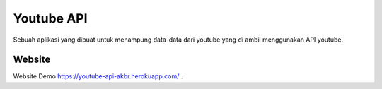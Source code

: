 ###################
Youtube API
###################

Sebuah aplikasi yang dibuat untuk menampung data-data dari youtube yang di ambil menggunakan API youtube.

*******************
Website
*******************

Website Demo `https://youtube-api-akbr.herokuapp.com/
<https://youtube-api-akbr.herokuapp.com/>`_ .
